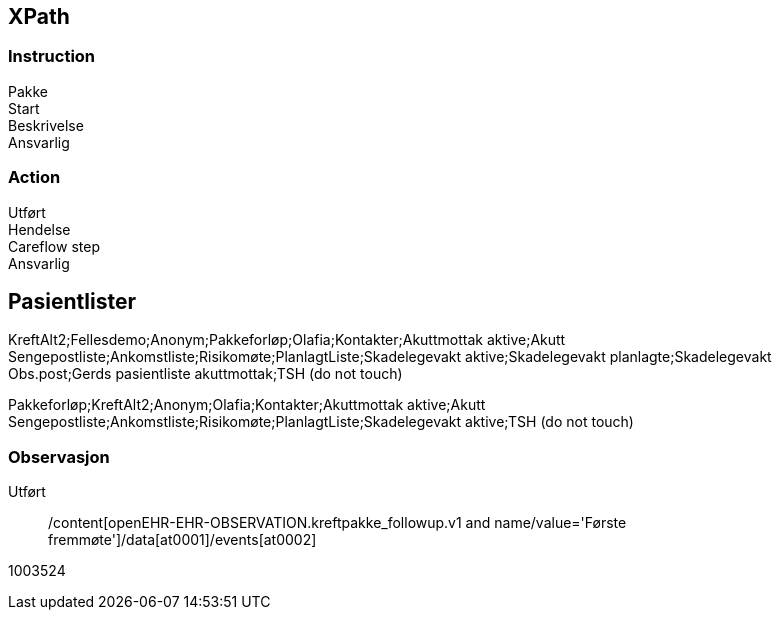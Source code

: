 == XPath

=== Instruction

Pakke::
//*[local-name() = 'activities' and @*[local-name()='archetype_node_id'] = 'at0001']/*[local-name() = 'description' and @*[local-name()='archetype_node_id'] = 'at0002']/*[local-name() = 'items' and @*[local-name()='archetype_node_id'] = 'at0003']/*[local-name() = 'value']/*[local-name() = 'value']

Start::
//*[local-name() = 'activities' and @*[local-name()='archetype_node_id'] = 'at0001']/*[local-name() = 'description' and @*[local-name()='archetype_node_id'] = 'at0002']/*[local-name() = 'items' and @*[local-name()='archetype_node_id'] = 'at0004']/*[local-name() = 'value']/*[local-name() = 'value']

Beskrivelse ::
//*[local-name() = 'activities' and @*[local-name()='archetype_node_id'] = 'at0001']/*[local-name() = 'description' and @*[local-name()='archetype_node_id'] = 'at0002']/*[local-name() = 'items' and @*[local-name()='archetype_node_id'] = 'at0007']/*[local-name() = 'value']/*[local-name() = 'value']

Ansvarlig ::
//*[local-name() = 'protocol' and @*[local-name()='archetype_node_id'] = 'at0008']/*[local-name() = 'items' and @*[local-name()='archetype_node_id'] = 'at0009']/*[local-name() = 'value']/*[local-name() = 'value']



=== Action

Utført::
//*[local-name() = 'time']/*[local-name() = 'value']

Hendelse ::
//*[local-name() = 'description' and @*[local-name()='archetype_node_id'] = 'at0001']/*[local-name() = 'items' and @*[local-name()='archetype_node_id'] = 'at0017']/*[local-name() = 'value']/*[local-name() = 'value']

Careflow step::
//*[local-name() = 'ism_transition']/*[local-name() = 'careflow_step']/*[local-name() = 'value']

Ansvarlig ::
//*[local-name() = 'protocol' and @*[local-name()='archetype_node_id'] = 'at0024'][*[local-name()='name']/*[local-name()='value'] = 'Ansvarlig']/*[local-name() = 'items' and @*[local-name()='archetype_node_id'] = 'at0031']/*[local-name() = 'value']/*[local-name() = 'value']


== Pasientlister

KreftAlt2;Fellesdemo;Anonym;Pakkeforløp;Olafia;Kontakter;Akuttmottak aktive;Akutt Sengepostliste;Ankomstliste;Risikomøte;PlanlagtListe;Skadelegevakt aktive;Skadelegevakt planlagte;Skadelegevakt Obs.post;Gerds pasientliste akuttmottak;TSH (do not touch)

Pakkeforløp;KreftAlt2;Anonym;Olafia;Kontakter;Akuttmottak aktive;Akutt Sengepostliste;Ankomstliste;Risikomøte;PlanlagtListe;Skadelegevakt aktive;TSH (do not touch)


=== Observasjon

Utført::
//*[local-name() = 'time']/*[local-name() = 'value']
/content[openEHR-EHR-OBSERVATION.kreftpakke_followup.v1 and name/value='Første fremmøte']/data[at0001]/events[at0002]

//*[local-name() = 'data' and @*[local-name()='archetype_node_id'] = 'at0001']/*[local-name() = 'events' and @*[local-name()='archetype_node_id'] = 'at0002']/*[local-name() = 'time']/*[local-name() = 'value']


1003524
